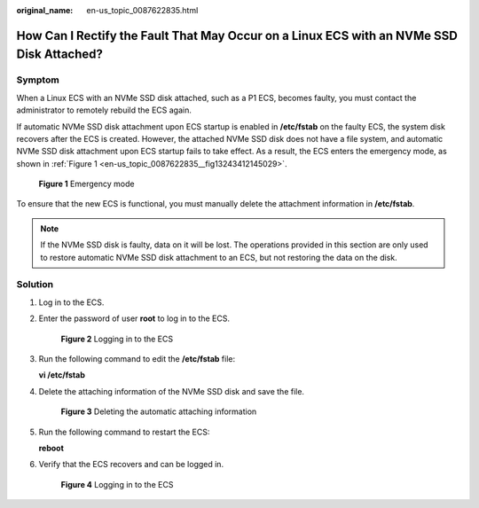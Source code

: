 :original_name: en-us_topic_0087622835.html

.. _en-us_topic_0087622835:

How Can I Rectify the Fault That May Occur on a Linux ECS with an NVMe SSD Disk Attached?
=========================================================================================

Symptom
-------

When a Linux ECS with an NVMe SSD disk attached, such as a P1 ECS, becomes faulty, you must contact the administrator to remotely rebuild the ECS again.

If automatic NVMe SSD disk attachment upon ECS startup is enabled in **/etc/fstab** on the faulty ECS, the system disk recovers after the ECS is created. However, the attached NVMe SSD disk does not have a file system, and automatic NVMe SSD disk attachment upon ECS startup fails to take effect. As a result, the ECS enters the emergency mode, as shown in :ref:`Figure 1 <en-us_topic_0087622835__fig13243412145029>`.

.. _en-us_topic_0087622835__fig13243412145029:

.. figure:: /_static/images/en-us_image_0087630201.jpg
   :alt: **Figure 1** Emergency mode

   **Figure 1** Emergency mode

To ensure that the new ECS is functional, you must manually delete the attachment information in **/etc/fstab**.

.. note::

   If the NVMe SSD disk is faulty, data on it will be lost. The operations provided in this section are only used to restore automatic NVMe SSD disk attachment to an ECS, but not restoring the data on the disk.

Solution
--------

#. Log in to the ECS.

#. Enter the password of user **root** to log in to the ECS.


   .. figure:: /_static/images/en-us_image_0087631679.jpg
      :alt: **Figure 2** Logging in to the ECS

      **Figure 2** Logging in to the ECS

#. Run the following command to edit the **/etc/fstab** file:

   **vi /etc/fstab**

#. Delete the attaching information of the NVMe SSD disk and save the file.


   .. figure:: /_static/images/en-us_image_0087632786.jpg
      :alt: **Figure 3** Deleting the automatic attaching information

      **Figure 3** Deleting the automatic attaching information

#. Run the following command to restart the ECS:

   **reboot**

#. Verify that the ECS recovers and can be logged in.


   .. figure:: /_static/images/en-us_image_0087632787.jpg
      :alt: **Figure 4** Logging in to the ECS

      **Figure 4** Logging in to the ECS
